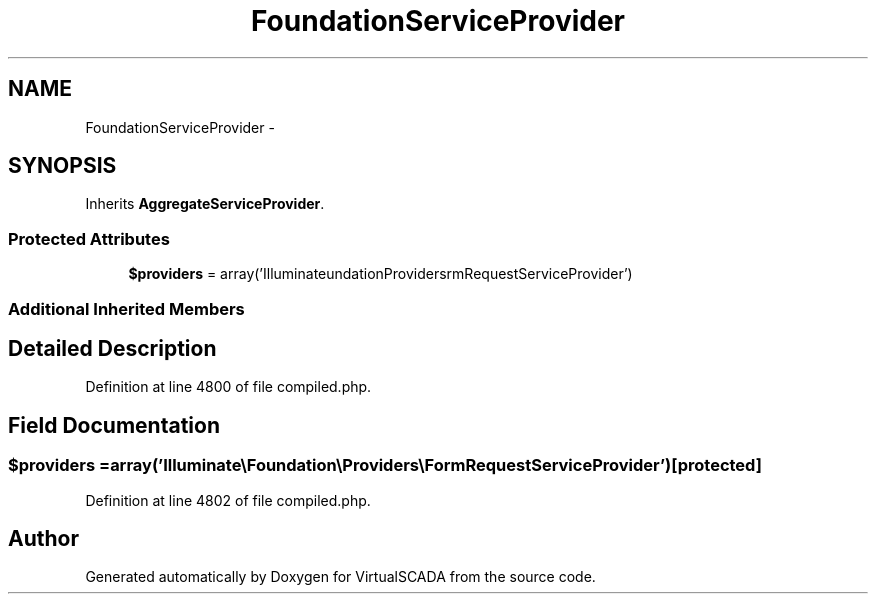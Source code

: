 .TH "FoundationServiceProvider" 3 "Tue Apr 14 2015" "Version 1.0" "VirtualSCADA" \" -*- nroff -*-
.ad l
.nh
.SH NAME
FoundationServiceProvider \- 
.SH SYNOPSIS
.br
.PP
.PP
Inherits \fBAggregateServiceProvider\fP\&.
.SS "Protected Attributes"

.in +1c
.ti -1c
.RI "\fB$providers\fP = array('Illuminate\\\\Foundation\\\\Providers\\\\FormRequestServiceProvider')"
.br
.in -1c
.SS "Additional Inherited Members"
.SH "Detailed Description"
.PP 
Definition at line 4800 of file compiled\&.php\&.
.SH "Field Documentation"
.PP 
.SS "$providers = array('Illuminate\\\\Foundation\\\\Providers\\\\FormRequestServiceProvider')\fC [protected]\fP"

.PP
Definition at line 4802 of file compiled\&.php\&.

.SH "Author"
.PP 
Generated automatically by Doxygen for VirtualSCADA from the source code\&.
